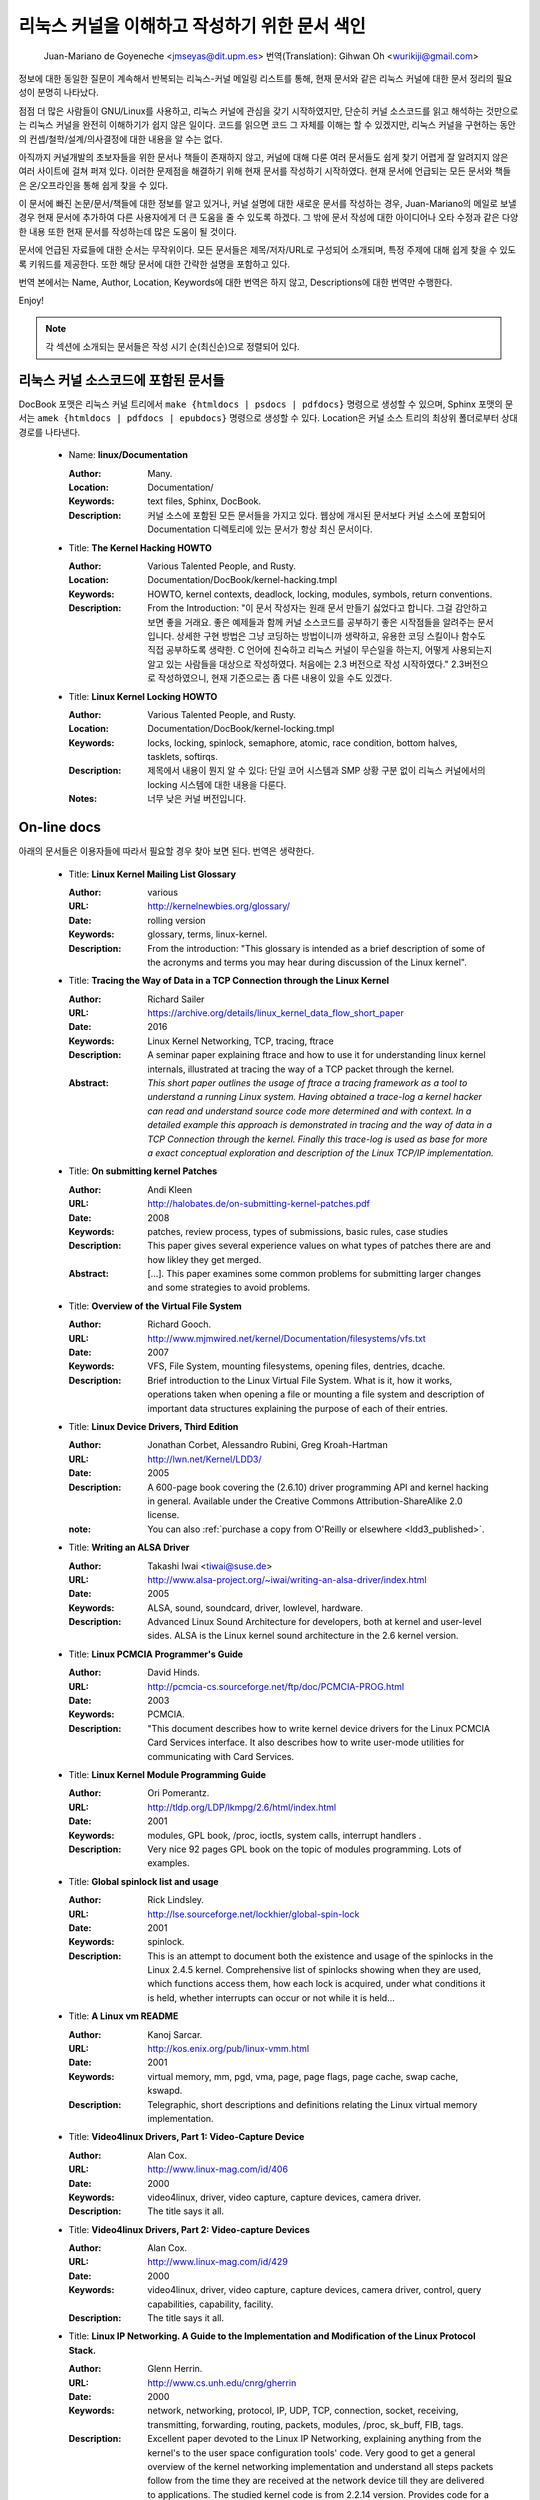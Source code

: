 .. _kernel_docs:

리눅스 커널을 이해하고 작성하기 위한 문서 색인
=============================================

          Juan-Mariano de Goyeneche <jmseyas@dit.upm.es>
          번역(Translation): Gihwan Oh <wurikiji@gmail.com>

정보에 대한 동일한 질문이 계속해서 반복되는 리눅스-커널 메일링 리스트를 통해,
현재 문서와 같은 리눅스 커널에 대한 문서 정리의 필요성이 분명히 나타났다.

점점 더 많은 사람들이 GNU/Linux를 사용하고, 리눅스 커널에 관심을
갖기 시작하였지만, 단순히 커널 소스코드를 읽고 해석하는 것만으로는 리눅스 커널을
완전히 이해하기가 쉽지 않은 일이다. 코드를 읽으면 코드 그 자체를 이해는 할 수 
있겠지만, 리눅스 커널을 구현하는 동안의 컨셉/철학/설계/의사결정에 대한 내용을
알 수는 없다. 

아직까지 커널개발의 초보자들을 위한 문서나 책들이 존재하지 않고, 커널에 대해
다룬 여러 문서들도 쉽게 찾기 어렵게 잘 알려지지 않은 여러 사이트에 걸쳐 퍼져
있다. 이러한 문제점을 해결하기 위해 현재 문서를 작성하기 시작하였다. 현재 문서에
언급되는 모든 문서와 책들은 온/오프라인을 통해 쉽게 찾을 수 있다. 

이 문서에 빠진 논문/문서/책들에 대한 정보를 알고 있거나, 커널 설명에 대한 새로운
문서를 작성하는 경우, Juan-Mariano의 메일로 보낼경우 현재 문서에 추가하여 다른
사용자에게 더 큰 도움을 줄 수 있도록 하겠다. 그 밖에 문서 작성에 대한 아이디어나
오타 수정과 같은 다양한 내용 또한 현재 문서를 작성하는데 많은 도움이 될 것이다.

문서에 언급된 자료들에 대한 순서는 무작위이다. 모든 문서들은 제목/저자/URL로 
구성되어 소개되며, 특정 주제에 대해 쉽게 찾을 수 있도록 키워드를 제공한다. 또한
해당 문서에 대한 간략한 설명을 포함하고 있다. 

번역 본에서는 Name, Author, Location, Keywords에 대한 번역은 하지 않고, 
Descriptions에 대한 번역만 수행한다.

Enjoy!

.. note::

    각 섹션에 소개되는 문서들은 작성 시기 순(최신순)으로 정렬되어 있다.

리눅스 커널 소스코드에 포함된 문서들
-----------------------------------

DocBook 포맷은 리눅스 커널 트리에서 ``make {htmldocs | psdocs | pdfdocs}`` 명령으로
생성할 수 있으며, Sphinx 포맷의 문서는 ``amek {htmldocs | pdfdocs | epubdocs}`` 
명령으로 생성할 수 있다.
Location은 커널 소스 트리의 최상위 폴더로부터 상대 경로를 나타낸다.

    * Name: **linux/Documentation**

      :Author: Many.
      :Location: Documentation/
      :Keywords: text files, Sphinx, DocBook.
      :Description: 커널 소스에 포함된 모든 문서들을 가지고 있다. 웹상에 개시된
        문서보다 커널 소스에 포함되어 Documentation 디렉토리에 있는 문서가 항상
        최신 문서이다. 

    * Title: **The Kernel Hacking HOWTO**

      :Author: Various Talented People, and Rusty.
      :Location: Documentation/DocBook/kernel-hacking.tmpl
      :Keywords: HOWTO, kernel contexts, deadlock, locking, modules,
        symbols, return conventions.
      :Description: From the Introduction: "이 문서 작성자는 원래 문서 만들기
        싫었다고 합니다. 그걸 감안하고 보면 좋을 거래요. 좋은 예제들과 함께
        커널 소스코드를 공부하기 좋은 시작점들을 알려주는 문서입니다. 상세한 구현
        방법은 그냥 코딩하는 방법이니까 생략하고, 유용한 코딩 스킬이나 함수도
        직접 공부하도록 생략한. C 언어에 친숙하고 리눅스 커널이 무슨일을 
        하는지, 어떻게 사용되는지 알고 있는 사람들을 대상으로 작성하였다.
        처음에는 2.3 버전으로 작성 시작하였다." 2.3버전으로 작성하였으니, 현재
        기준으로는 좀 다른 내용이 있을 수도 있겠다.

    * Title: **Linux Kernel Locking HOWTO**

      :Author: Various Talented People, and Rusty.
      :Location: Documentation/DocBook/kernel-locking.tmpl
      :Keywords: locks, locking, spinlock, semaphore, atomic, race
        condition, bottom halves, tasklets, softirqs.
      :Description: 제목에서 내용이 뭔지 알 수 있다: 단일 코어 시스템과 SMP 상황
        구분 없이 리눅스 커널에서의 locking 시스템에 대한 내용을 다룬다. 
      :Notes: 너무 낮은 커널 버전입니다.

On-line docs
------------
아래의 문서들은 이용자들에 따라서 필요할 경우 찾아 보면 된다. 번역은 생략한다.

    * Title: **Linux Kernel Mailing List Glossary**

      :Author: various
      :URL: http://kernelnewbies.org/glossary/
      :Date: rolling version
      :Keywords: glossary, terms, linux-kernel.
      :Description: From the introduction: "This glossary is intended as
        a brief description of some of the acronyms and terms you may hear
        during discussion of the Linux kernel".

    * Title: **Tracing the Way of Data in a TCP Connection through the Linux Kernel**

      :Author: Richard Sailer
      :URL: https://archive.org/details/linux_kernel_data_flow_short_paper
      :Date: 2016
      :Keywords: Linux Kernel Networking, TCP, tracing, ftrace
      :Description: A seminar paper explaining ftrace and how to use it for
        understanding linux kernel internals,
        illustrated at tracing the way of a TCP packet through the kernel.
      :Abstract: *This short paper outlines the usage of ftrace a tracing framework
        as a tool to understand a running Linux system.
        Having obtained a trace-log a kernel hacker can read and understand
        source code more determined and with context.
        In a detailed example this approach is demonstrated in tracing
        and the way of data in a TCP Connection through the kernel.
        Finally this trace-log is used as base for more a exact conceptual
        exploration and description of the Linux TCP/IP implementation.*

    * Title: **On submitting kernel Patches**

      :Author: Andi Kleen
      :URL: http://halobates.de/on-submitting-kernel-patches.pdf
      :Date: 2008
      :Keywords: patches, review process, types of submissions, basic rules, case studies
      :Description: This paper gives several experience values on what types of patches
        there are and how likley they get merged.
      :Abstract:
        [...]. This paper examines some common problems for
        submitting larger changes and some strategies to avoid problems.

    * Title: **Overview of the Virtual File System**

      :Author: Richard Gooch.
      :URL: http://www.mjmwired.net/kernel/Documentation/filesystems/vfs.txt
      :Date: 2007
      :Keywords: VFS, File System, mounting filesystems, opening files,
        dentries, dcache.
      :Description: Brief introduction to the Linux Virtual File System.
        What is it, how it works, operations taken when opening a file or
        mounting a file system and description of important data
        structures explaining the purpose of each of their entries.

    * Title: **Linux Device Drivers, Third Edition**

      :Author: Jonathan Corbet, Alessandro Rubini, Greg Kroah-Hartman
      :URL: http://lwn.net/Kernel/LDD3/
      :Date: 2005
      :Description: A 600-page book covering the (2.6.10) driver
        programming API and kernel hacking in general.  Available under the
        Creative Commons Attribution-ShareAlike 2.0 license.
      :note: You can also :ref:`purchase a copy from O'Reilly or elsewhere  <ldd3_published>`.

    * Title: **Writing an ALSA Driver**

      :Author: Takashi Iwai <tiwai@suse.de>
      :URL: http://www.alsa-project.org/~iwai/writing-an-alsa-driver/index.html
      :Date: 2005
      :Keywords: ALSA, sound, soundcard, driver, lowlevel, hardware.
      :Description: Advanced Linux Sound Architecture for developers,
        both at kernel and user-level sides. ALSA is the Linux kernel
        sound architecture in the 2.6 kernel version.

    * Title: **Linux PCMCIA Programmer's Guide**

      :Author: David Hinds.
      :URL: http://pcmcia-cs.sourceforge.net/ftp/doc/PCMCIA-PROG.html
      :Date: 2003
      :Keywords: PCMCIA.
      :Description: "This document describes how to write kernel device
        drivers for the Linux PCMCIA Card Services interface. It also
        describes how to write user-mode utilities for communicating with
        Card Services.

    * Title: **Linux Kernel Module Programming Guide**

      :Author: Ori Pomerantz.
      :URL: http://tldp.org/LDP/lkmpg/2.6/html/index.html
      :Date: 2001
      :Keywords: modules, GPL book, /proc, ioctls, system calls,
        interrupt handlers .
      :Description: Very nice 92 pages GPL book on the topic of modules
        programming. Lots of examples.

    * Title: **Global spinlock list and usage**

      :Author: Rick Lindsley.
      :URL: http://lse.sourceforge.net/lockhier/global-spin-lock
      :Date: 2001
      :Keywords: spinlock.
      :Description: This is an attempt to document both the existence and
        usage of the spinlocks in the Linux 2.4.5 kernel. Comprehensive
        list of spinlocks showing when they are used, which functions
        access them, how each lock is acquired, under what conditions it
        is held, whether interrupts can occur or not while it is held...

    * Title: **A Linux vm README**

      :Author: Kanoj Sarcar.
      :URL: http://kos.enix.org/pub/linux-vmm.html
      :Date: 2001
      :Keywords: virtual memory, mm, pgd, vma, page, page flags, page
        cache, swap cache, kswapd.
      :Description: Telegraphic, short descriptions and definitions
        relating the Linux virtual memory implementation.

    * Title: **Video4linux Drivers, Part 1: Video-Capture Device**

      :Author: Alan Cox.
      :URL: http://www.linux-mag.com/id/406
      :Date: 2000
      :Keywords: video4linux, driver, video capture, capture devices,
        camera driver.
      :Description: The title says it all.

    * Title: **Video4linux Drivers, Part 2: Video-capture Devices**

      :Author: Alan Cox.
      :URL: http://www.linux-mag.com/id/429
      :Date: 2000
      :Keywords: video4linux, driver, video capture, capture devices,
        camera driver, control, query capabilities, capability, facility.
      :Description: The title says it all.

    * Title: **Linux IP Networking. A Guide to the Implementation and Modification of the Linux Protocol Stack.**

      :Author: Glenn Herrin.
      :URL: http://www.cs.unh.edu/cnrg/gherrin
      :Date: 2000
      :Keywords: network, networking, protocol, IP, UDP, TCP, connection,
        socket, receiving, transmitting, forwarding, routing, packets,
        modules, /proc, sk_buff, FIB, tags.
      :Description: Excellent paper devoted to the Linux IP Networking,
        explaining anything from the kernel's to the user space
        configuration tools' code. Very good to get a general overview of
        the kernel networking implementation and understand all steps
        packets follow from the time they are received at the network
        device till they are delivered to applications. The studied kernel
        code is from 2.2.14 version. Provides code for a working packet
        dropper example.

    * Title: **How To Make Sure Your Driver Will Work On The Power Macintosh**

      :Author: Paul Mackerras.
      :URL: http://www.linux-mag.com/id/261
      :Date: 1999
      :Keywords: Mac, Power Macintosh, porting, drivers, compatibility.
      :Description: The title says it all.

    * Title: **An Introduction to SCSI Drivers**

      :Author: Alan Cox.
      :URL: http://www.linux-mag.com/id/284
      :Date: 1999
      :Keywords: SCSI, device, driver.
      :Description: The title says it all.

    * Title: **Advanced SCSI Drivers And Other Tales**

      :Author: Alan Cox.
      :URL: http://www.linux-mag.com/id/307
      :Date: 1999
      :Keywords: SCSI, device, driver, advanced.
      :Description: The title says it all.

    * Title: **Writing Linux Mouse Drivers**

      :Author: Alan Cox.
      :URL: http://www.linux-mag.com/id/330
      :Date: 1999
      :Keywords: mouse, driver, gpm.
      :Description: The title says it all.

    * Title: **More on Mouse Drivers**

      :Author: Alan Cox.
      :URL: http://www.linux-mag.com/id/356
      :Date: 1999
      :Keywords: mouse, driver, gpm, races, asynchronous I/O.
      :Description: The title still says it all.

    * Title: **Writing Video4linux Radio Driver**

      :Author: Alan Cox.
      :URL: http://www.linux-mag.com/id/381
      :Date: 1999
      :Keywords: video4linux, driver, radio, radio devices.
      :Description: The title says it all.

    * Title: **I/O Event Handling Under Linux**

      :Author: Richard Gooch.
      :URL: http://web.mit.edu/~yandros/doc/io-events.html
      :Date: 1999
      :Keywords: IO, I/O, select(2), poll(2), FDs, aio_read(2), readiness
        event queues.
      :Description: From the Introduction: "I/O Event handling is about
        how your Operating System allows you to manage a large number of
        open files (file descriptors in UNIX/POSIX, or FDs) in your
        application. You want the OS to notify you when FDs become active
        (have data ready to be read or are ready for writing). Ideally you
        want a mechanism that is scalable. This means a large number of
        inactive FDs cost very little in memory and CPU time to manage".

    * Title: **(nearly) Complete Linux Loadable Kernel Modules. The definitive guide for hackers, virus coders and system administrators.**

      :Author: pragmatic/THC.
      :URL: http://packetstormsecurity.org/docs/hack/LKM_HACKING.html
      :Date: 1999
      :Keywords: syscalls, intercept, hide, abuse, symbol table.
      :Description: Interesting paper on how to abuse the Linux kernel in
        order to intercept and modify syscalls, make
        files/directories/processes invisible, become root, hijack ttys,
        write kernel modules based virus... and solutions for admins to
        avoid all those abuses.
      :Notes: For 2.0.x kernels. Gives guidances to port it to 2.2.x
        kernels.

    * Name: **Linux Virtual File System**

      :Author: Peter J. Braam.
      :URL: http://www.coda.cs.cmu.edu/doc/talks/linuxvfs/
      :Date: 1998
      :Keywords: slides, VFS, inode, superblock, dentry, dcache.
      :Description: Set of slides, presumably from a presentation on the
        Linux VFS layer. Covers version 2.1.x, with dentries and the
        dcache.

    * Title: **The Venus kernel interface**

      :Author: Peter J. Braam.
      :URL: http://www.coda.cs.cmu.edu/doc/html/kernel-venus-protocol.html
      :Date: 1998
      :Keywords: coda, filesystem, venus, cache manager.
      :Description: "This document describes the communication between
        Venus and kernel level file system code needed for the operation
        of the Coda filesystem. This version document is meant to describe
        the current interface (version 1.0) as well as improvements we
        envisage".

    * Title: **Design and Implementation of the Second Extended Filesystem**

      :Author: Rémy Card, Theodore Ts'o, Stephen Tweedie.
      :URL: http://web.mit.edu/tytso/www/linux/ext2intro.html
      :Date: 1998
      :Keywords: ext2, linux fs history, inode, directory, link, devices,
        VFS, physical structure, performance, benchmarks, ext2fs library,
        ext2fs tools, e2fsck.
      :Description: Paper written by three of the top ext2 hackers.
        Covers Linux filesystems history, ext2 motivation, ext2 features,
        design, physical structure on disk, performance, benchmarks,
        e2fsck's passes description... A must read!
      :Notes: This paper was first published in the Proceedings of the
        First Dutch International Symposium on Linux, ISBN 90-367-0385-9.

    * Title: **The Linux RAID-1, 4, 5 Code**

      :Author: Ingo Molnar, Gadi Oxman and Miguel de Icaza.
      :URL: http://www.linuxjournal.com/article.php?sid=2391
      :Date: 1997
      :Keywords: RAID, MD driver.
      :Description: Linux Journal Kernel Korner article. Here is its
      :Abstract: *A description of the implementation of the RAID-1,
        RAID-4 and RAID-5 personalities of the MD device driver in the
        Linux kernel, providing users with high performance and reliable,
        secondary-storage capability using software*.

    * Title: **Linux Kernel Hackers' Guide**

      :Author: Michael K. Johnson.
      :URL: http://www.tldp.org/LDP/khg/HyperNews/get/khg.html
      :Date: 1997
      :Keywords: device drivers, files, VFS, kernel interface, character vs
        block devices, hardware interrupts, scsi, DMA, access to user memory,
        memory allocation, timers.
      :Description: A guide designed to help you get up to speed on the
        concepts that are not intuitevly obvious, and to document the internal
        structures of Linux.

    * Title: **Dynamic Kernels: Modularized Device Drivers**

      :Author: Alessandro Rubini.
      :URL: http://www.linuxjournal.com/article.php?sid=1219
      :Date: 1996
      :Keywords: device driver, module, loading/unloading modules,
        allocating resources.
      :Description: Linux Journal Kernel Korner article. Here is its
      :Abstract: *This is the first of a series of four articles
        co-authored by Alessandro Rubini and Georg Zezchwitz which present
        a practical approach to writing Linux device drivers as kernel
        loadable modules. This installment presents an introduction to the
        topic, preparing the reader to understand next month's
        installment*.

    * Title: **Dynamic Kernels: Discovery**

      :Author: Alessandro Rubini.
      :URL: http://www.linuxjournal.com/article.php?sid=1220
      :Date: 1996
      :Keywords: character driver, init_module, clean_up module,
        autodetection, mayor number, minor number, file operations,
        open(), close().
      :Description: Linux Journal Kernel Korner article. Here is its
      :Abstract: *This article, the second of four, introduces part of
        the actual code to create custom module implementing a character
        device driver. It describes the code for module initialization and
        cleanup, as well as the open() and close() system calls*.

    * Title: **The Devil's in the Details**

      :Author: Georg v. Zezschwitz and Alessandro Rubini.
      :URL: http://www.linuxjournal.com/article.php?sid=1221
      :Date: 1996
      :Keywords: read(), write(), select(), ioctl(), blocking/non
        blocking mode, interrupt handler.
      :Description: Linux Journal Kernel Korner article. Here is its
      :Abstract: *This article, the third of four on writing character
        device drivers, introduces concepts of reading, writing, and using
        ioctl-calls*.

    * Title: **Dissecting Interrupts and Browsing DMA**

      :Author: Alessandro Rubini and Georg v. Zezschwitz.
      :URL: http://www.linuxjournal.com/article.php?sid=1222
      :Date: 1996
      :Keywords: interrupts, irqs, DMA, bottom halves, task queues.
      :Description: Linux Journal Kernel Korner article. Here is its
      :Abstract: *This is the fourth in a series of articles about
        writing character device drivers as loadable kernel modules. This
        month, we further investigate the field of interrupt handling.
        Though it is conceptually simple, practical limitations and
        constraints make this an ''interesting'' part of device driver
        writing, and several different facilities have been provided for
        different situations. We also investigate the complex topic of
        DMA*.

    * Title: **Device Drivers Concluded**

      :Author: Georg v. Zezschwitz.
      :URL: http://www.linuxjournal.com/article.php?sid=1287
      :Date: 1996
      :Keywords: address spaces, pages, pagination, page management,
        demand loading, swapping, memory protection, memory mapping, mmap,
        virtual memory areas (VMAs), vremap, PCI.
      :Description: Finally, the above turned out into a five articles
        series. This latest one's introduction reads: "This is the last of
        five articles about character device drivers. In this final
        section, Georg deals with memory mapping devices, beginning with
        an overall description of the Linux memory management concepts".

    * Title: **Network Buffers And Memory Management**

      :Author: Alan Cox.
      :URL: http://www.linuxjournal.com/article.php?sid=1312
      :Date: 1996
      :Keywords: sk_buffs, network devices, protocol/link layer
        variables, network devices flags, transmit, receive,
        configuration, multicast.
      :Description: Linux Journal Kernel Korner.
      :Abstract: *Writing a network device driver for Linux is fundamentally
        simple---most of the complexity (other than talking to the
        hardware) involves managing network packets in memory*.

    * Title: **Analysis of the Ext2fs structure**

      :Author: Louis-Dominique Dubeau.
      :URL: http://teaching.csse.uwa.edu.au/units/CITS2002/fs-ext2/
      :Date: 1994
      :Keywords: ext2, filesystem, ext2fs.
      :Description: Description of ext2's blocks, directories, inodes,
        bitmaps, invariants...

Published books
---------------

    * Title: **Linux Treiber entwickeln**

      :Author: Jürgen Quade, Eva-Katharina Kunst
      :Publisher: dpunkt.verlag
      :Date: Oct 2015 (4th edition)
      :Pages: 688
      :ISBN: 978-3-86490-288-8
      :Note: German. The third edition from 2011 is
         much cheaper and still quite up-to-date.

    * Title: **Linux Kernel Networking: Implementation and Theory**

      :Author: Rami Rosen
      :Publisher: Apress
      :Date: December 22, 2013
      :Pages: 648
      :ISBN: 978-1430261964

    * Title: **Embedded Linux Primer: A practical Real-World Approach, 2nd Edition**

      :Author: Christopher Hallinan
      :Publisher: Pearson
      :Date: November, 2010
      :Pages: 656
      :ISBN: 978-0137017836

    * Title: **Linux Kernel Development, 3rd Edition**

      :Author: Robert Love
      :Publisher: Addison-Wesley
      :Date: July, 2010
      :Pages: 440
      :ISBN: 978-0672329463

    * Title: **Essential Linux Device Drivers**

      :Author: Sreekrishnan Venkateswaran
      :Published: Prentice Hall
      :Date: April, 2008
      :Pages: 744
      :ISBN: 978-0132396554

.. _ldd3_published:

    * Title: **Linux Device Drivers, 3rd Edition**

      :Authors: Jonathan Corbet, Alessandro Rubini, and Greg Kroah-Hartman
      :Publisher: O'Reilly & Associates
      :Date: 2005
      :Pages: 636
      :ISBN: 0-596-00590-3
      :Notes: Further information in
        http://www.oreilly.com/catalog/linuxdrive3/
        PDF format, URL: http://lwn.net/Kernel/LDD3/

    * Title: **Linux Kernel Internals**

      :Author: Michael Beck
      :Publisher: Addison-Wesley
      :Date: 1997
      :ISBN: 0-201-33143-8 (second edition)

    * Title: **Programmation Linux 2.0 API systeme et fonctionnement du noyau**

      :Author: Remy Card, Eric Dumas, Franck Mevel
      :Publisher: Eyrolles
      :Date: 1997
      :Pages: 520
      :ISBN: 2-212-08932-5
      :Notes: French

    * Title: **The Design and Implementation of the 4.4 BSD UNIX Operating System**

      :Author: Marshall Kirk McKusick, Keith Bostic, Michael J. Karels,
        John S. Quarterman
      :Publisher: Addison-Wesley
      :Date: 1996
      :ISBN: 0-201-54979-4

    * Title: **Unix internals -- the new frontiers**

      :Author: Uresh Vahalia
      :Publisher: Prentice Hall
      :Date: 1996
      :Pages: 600
      :ISBN: 0-13-101908-2

    * Title: **Programming for the real world - POSIX.4**

      :Author: Bill O. Gallmeister
      :Publisher: O'Reilly & Associates, Inc
      :Date: 1995
      :Pages: 552
      :ISBN: I-56592-074-0
      :Notes: Though not being directly about Linux, Linux aims to be
        POSIX. Good reference.

    * Title:  **UNIX  Systems  for  Modern Architectures: Symmetric Multiprocessing and Caching for Kernel Programmers**

      :Author: Curt Schimmel
      :Publisher: Addison Wesley
      :Date: June, 1994
      :Pages: 432
      :ISBN: 0-201-63338-8

    * Title: **The Design and Implementation of the 4.3 BSD UNIX Operating System**

      :Author: Samuel J. Leffler, Marshall Kirk McKusick, Michael J
        Karels, John S. Quarterman
      :Publisher: Addison-Wesley
      :Date: 1989 (reprinted with corrections on October, 1990)
      :ISBN: 0-201-06196-1

    * Title: **The Design of the UNIX Operating System**

      :Author: Maurice J. Bach
      :Publisher: Prentice Hall
      :Date: 1986
      :Pages: 471
      :ISBN: 0-13-201757-1

Miscellaneous
-------------

    * Name: **Cross-Referencing Linux**

      :URL: http://lxr.free-electrons.com/
      :Keywords: Browsing source code.
      :Description: Another web-based Linux kernel source code browser.
        Lots of cross references to variables and functions. You can see
        where they are defined and where they are used.

    * Name: **Linux Weekly News**

      :URL: http://lwn.net
      :Keywords: latest kernel news.
      :Description: The title says it all. There's a fixed kernel section
        summarizing developers' work, bug fixes, new features and versions
        produced during the week. Published every Thursday.

    * Name: **The home page of Linux-MM**

      :Author: The Linux-MM team.
      :URL: http://linux-mm.org/
      :Keywords: memory management, Linux-MM, mm patches, TODO, docs,
        mailing list.
      :Description: Site devoted to Linux Memory Management development.
        Memory related patches, HOWTOs, links, mm developers... Don't miss
        it if you are interested in memory management development!

    * Name: **Kernel Newbies IRC Channel and Website**

      :URL: http://www.kernelnewbies.org
      :Keywords: IRC, newbies, channel, asking doubts.
      :Description: #kernelnewbies on irc.oftc.net.
        #kernelnewbies is an IRC network dedicated to the 'newbie'
        kernel hacker. The audience mostly consists of people who are
        learning about the kernel, working on kernel projects or
        professional kernel hackers that want to help less seasoned kernel
        people.
        #kernelnewbies is on the OFTC IRC Network.
        Try irc.oftc.net as your server and then /join #kernelnewbies.
        The kernelnewbies website also hosts articles, documents, FAQs...

    * Name: **linux-kernel mailing list archives and search engines**

      :URL: http://vger.kernel.org/vger-lists.html
      :URL: http://www.uwsg.indiana.edu/hypermail/linux/kernel/index.html
      :URL: http://groups.google.com/group/mlist.linux.kernel
      :Keywords: linux-kernel, archives, search.
      :Description: Some of the linux-kernel mailing list archivers. If
        you have a better/another one, please let me know.

-------

Document last updated on Tue 2016-Sep-20

This document is based on:
 http://www.dit.upm.es/~jmseyas/linux/kernel/hackers-docs.html
